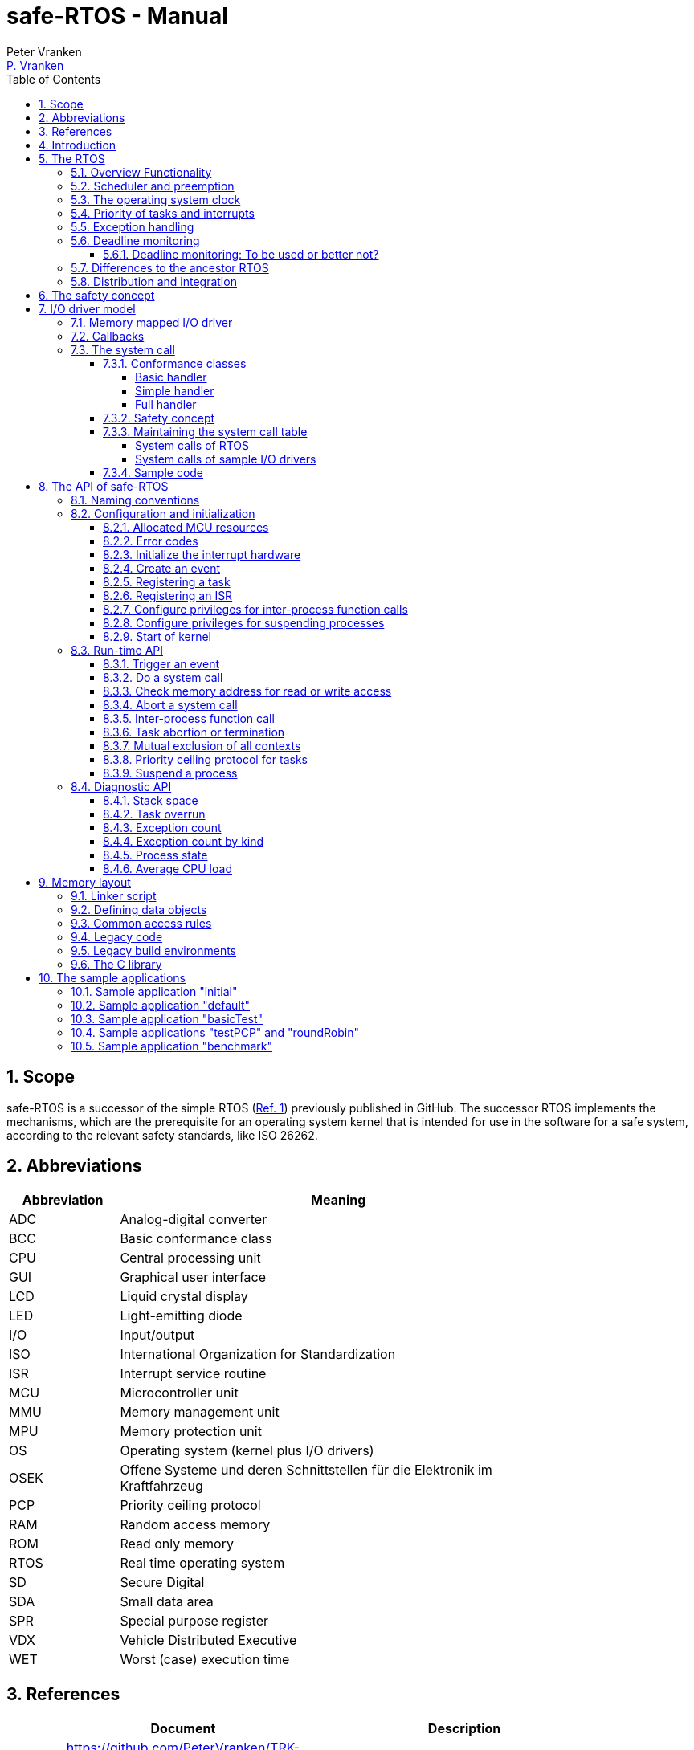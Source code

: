 = safe-RTOS - Manual
:Author:              Peter Vranken
:Email:               mailto:Peter_Vranken@Yahoo.de[P. Vranken]
:Revision:            2
:title-page:
:toc:                 left
:toclevels:           4
:numbered:
:xrefstyle:           short
ifndef::env-github[:icons: font]
ifdef::env-github[]
:caution-caption:     :fire:
:important-caption:   :exclamation:
:note-caption:        :paperclip:
:tip-caption:         :bulb:
:warning-caption:     :warning:
endif::[]
// https://asciidoctor.org/docs/user-manual/

== Scope

safe-RTOS is a successor of the simple RTOS
(https://github.com/PeterVranken/TRK-USB-MPC5643L/tree/master/LSM/RTOS[Ref.
 1^]) previously published in GitHub. The successor RTOS implements the
mechanisms, which are the prerequisite for an operating system kernel that
is intended for use in the software for a safe system, according to the
relevant safety standards, like ISO 26262.

== Abbreviations

[frame="none",width="80%",options="header",cols="^20%,80%"]
|=======
|Abbreviation|Meaning

|ADC| Analog-digital converter
|BCC| Basic conformance class
|CPU| Central processing unit
|GUI| Graphical user interface
|LCD| Liquid crystal display
|LED| Light-emitting diode
|I/O| Input/output
|ISO| International Organization for Standardization
|ISR| Interrupt service routine
|MCU| Microcontroller unit
|MMU| Memory management unit
|MPU| Memory protection unit
|OS| Operating system (kernel plus I/O drivers)
|OSEK| Offene Systeme und deren Schnittstellen für die Elektronik im Kraftfahrzeug
|PCP| Priority ceiling protocol
|RAM| Random access memory
|ROM| Read only memory
|RTOS| Real time operating system
|SD| Secure Digital
|SDA| Small data area
|SPR| Special purpose register
|VDX| Vehicle Distributed Executive
|WET| Worst (case) execution time
|=======


== References

[frame="none",width="90%",options="header",cols="10%,30%,60%"]
|=======
|| Document | Description
| Ref. 1
  | https://github.com/PeterVranken/TRK-USB-MPC5643L/tree/master/LSM/RTOS
  | Simple RTOS
|=======


== Introduction

safe-RTOS is a successor of the simple RTOS previously published in
GitHub. The RTOS functionality is not actually extended in comparison to
the simple one; if there are additional APIs then they will relate to the
new safety aspects. The scheduler with its capabilities to trigger
application code tasks on a time or event base has not been modified.
Consequently, we still have the most simple kernel, which solely
implements a strictly hierarchical preemption pattern, which is for
example called tasks of "Basic Conformance Class" in the OSEK/VDX-OS
standard and which -- as a matter of experience -- suffices to drive the
majority of industrial applications.

To meet the demands of safety-critical software, the concept of processes
has been added to the kernel. Software partitions or applications of
different criticality levels can be implemented and run in different
processes without fearing harmful interferences between them. A process is
a set of tasks, which have their own resources and cannot touch the
resources of the tasks from another process. These "resources" are
basically memory (data objects) and CPU (computation time; here the
resource protection has its limits, see deadline monitoring for details).
The kernel offers the mechanisms to design I/O drivers in a way that I/O
channels or I/O data become protected resources, too.

Memory protection is implemented with the memory protection unit (MPU) of
the microcontroller. The MPU contains a number of memory area descriptors,
which associate a range of memory addresses (defined by start and end
address) with access rights. Mre precise, it are addresses, regardless
whether memory, I/O registers or nothing is found at these addresses. Any
load and store of the CPU is either permitted by at least one of the
descriptors and then executed or it is suppressed and leads to an
exception. The access rights can be granted for read and/or write, they
depend on the CPU's current execution mode ("problem state", see below)
and they can be granted to either all or only a particular process.

The configuration of the memory area descriptors in the MPU, i.e. the
assignment of memory areas and/or I/O address space to the processes, is
done statically, it is done once at system startup. This has several
implications:

* Simple and lean code architecture with zero overhead for memory
  protection (no swapping of memory area descriptors)
* No indeterministic timing due to hit-miss-interrupts and according
  corrective actions
* Limitation of number of processes due to the given, fixed number of
  memory area descriptors in the MPU (four application processes plus one
  kernel process in the default configuration)
* Simple, barely changeable memory layout for kernel and processes (see
  below for details)
* Implementation of C code is tightly coupled with linker script. This is
  a strong disadvantage if the kernel should be integrated into an
  existing software development project, which will already have its own
  linker script. The essential requirements and implementation elements
  from both linker scripts need to be identified, coordinated and merged

Note, the MMU is not really used in this RTOS, although it can do
basically the same as the MPU. The integration with the CPU is even
tighter and the exception behavior smoother and better. The reason for
still not using it is the bad granularity of the managed memory areas.
Using the MPU, we can make the areas match the actual, linker-computed
memory consumption of the processes but with the MMU we would end up with
fixed size, pre-defined chunks of memory for the processes, e.g. 4k, 8k,
16k of RAM.

The MMU remains active, it's a kind of primary access filter for CPU loads
and stores, not process specific but catching all accesses, which are
generally out of bounds, e.g. address space, where no physical memory or
I/O sits at all.

The protection of the other resource, CPU ownership, is mainly done by time
monitoring of the tasks. If a task doesn't terminate timely then it causes
an exception. The kernel supports deadline monitoring; a task (may) have a
termination date and if it hasn't terminated at that time then it is
aborted by exception. This concept ensures that a task either meets its
deadline (i.e. has produced its results timely) or the timing problem has
been recorded and is reported, typically to some supervisory task.

Note, deadline monitoring always punishes the failing task, although it
is not necessarily the causing task. A task may fail to meet its deadline
because it has been overly blocked by other tasks of higher priority - if
these do not exceed their deadline then only the poor task of lower
priority is punished. This may be not fair but it is to the point as the
system design fails to meet the timing requirements for the punished task.

A second, simpler yet often advantageous mechanism is offered for time
protection. The situation is recorded and reported as an "activation loss"
error when an event is triggered but not all tasks associated with the
event have terminated yet after the preceding trigger of the event. For
the most typical use case of timer events and regular tasks this would
have the meaning of a task overrun.

The kernel offers the priority ceiling protocol (PCP) to the tasks for
implementing mutual exclusion. A minor modification of this common
technique is a measure to protect the scheduling of the CPU against abuse
or software faults. The PCP is limited to tasks of a certain, configurable
maximum priority. PCP cannot hinder application tasks to execute, which
have a higher priority and it is therefore possible to implement a trusted
supervisory task, which can detect forbidden and potentially unsafe
blocking states caused by failing or malicious functional tasks.

The outlined protection mechanisms were useless if application code could
circumvent them - be it by intention or because of uncontrolled execution
of arbitrary code fragments after a failure in the task. A task could for
example try changing a memory area descriptor in the MPU prior to
accessing otherwise forbidden memory or it could try suspending all
interrupt processing to get exclusive ownership of the CPU.

All of this is hindered by the two "problem states" of the CPU. It knows
the user and the supervisor mode. The CPU starts up in supervisor mode. In
this mode all instructions are enabled. The startup code configures the
MPU and ensures that the register set of the MPU belongs to a memory area,
which is accessible only for supervisor mode. The kernel switches to user
mode when an application task is started. Instructions, which would change
back to supervisor mode are not available in user mode. The application
task code cannot change the MPU configuration in its problem state (MPU
hinders access in user mode) and it cannot enter the supervisor mode to do
it then.

More general, what has been outlined specifically for the MPU holds for
all the I/O registers and many of the special purpose registers (SPR) of
the CPU. All of these can be accessed in supervisor mode only.
Consequently, a user task cannot access or re-configure any I/O device or
protected SPR.

All of the described mechanisms together allow the design of a "safe
software" on top of this RTOS. (You can find a definition of a safe
software in our context in <<secSafetyConcept>>.)


== The RTOS

=== Overview Functionality

The features of safe-RTOS:

* Preemptive, priority controlled scheduling
* Up to five processes (including kernel) with disjunct memory address
  spaces and hierarchic privileges
* Tasks belong to processes and share the process owned memories
* Globally shared memory for communication purpose may be used
* Hardware memory protection to ensure integrity of process owned memories
* Secured priority ceiling protocol for communication purpose
* Inter-process function calls for communication purpose
* Deadline monitoring and activation loss counters for avoidance of
  blocking tasks
* Exception handling to catch failures like use of privileged, illegal or
  misaligned instructions or forbidden access to memory or I/O
* Diagnostic API to gather information about failing processes and the
  possibility to halt critical processes
* I/O driver model for safe implementation of a complete operating system

The proposed RTOS is little exciting with respect to its functionality.
The scheduler implements the functionality of what is called the "Basic
Conformance Class 1" (BCC1) of the OSEK/VDX-OS standard and of its BCC2 with
the exception of activation queuing.

The scheduler offers an API to create events that can activate tasks. An
event is either a regular timer event, triggered by the RTOS system clock,
or a software triggered event. The latter can be triggered either from
user code (if it has sufficient privileges) or from ISRs belonging to the
operating system.

The RTOS offers a pre-configured set of up to four user processes. The
limitation to four is a hardware constraint and for sake of simplicity no
virtualizing by software has been shaped. The operating system forms a
fifth process. The operating system startup code will register the needed
tasks. The registration assigns them to one of the processes and
associates them with one of the created events.

All scheduling is strictly priority controlled. The triggering of an event
makes all associated tasks ready to run. This is called task activation.
At any time, the scheduler decides by priority, which of the _ready_ tasks
becomes the one and only _running_ task. This may involve preemption of
tasks.

The operating system startup code can install needed interrupt service
routines (ISR). This will mostly appear in the initialization of the added
I/O drivers.

For mutual exclusion of tasks, if shared data is involved, a lock API is
offered that implements the priority ceiling protocol (PCP). It is secured
so that supervisory tasks cannot be accidentally or purposely blocked.

There are three slightly differing mechanisms to suspend and resume
interrupts but they are not available to application code, only the
operating system may use them (mainly for I/O driver implementation).

The use of the RTOS is further supported by some diagnostic functions.
They offer stack usage information, information about caught exceptions
and averaged CPU load information. The diagnostics come along with an API
to halt the execution of a (failing) process. Permission to use this API
is granted only to what is considered the safety process or task.

=== Scheduler and preemption

The RTOS implements only tasks of basic conformance class (BCC). A task is
a finite code sequence, which is entirely executed, when it comes to a
task activation. BCC means that a task will have to complete before any
other task of same or lower priority can execute. Preemption occurs only
when a task is activated, which has a priority higher than the currently
running task. The preempting task is started and needs to complete before
the preempted task can continue execution. The preemption pattern of tasks
is strictly hierarchical, similar to the execution of nested functions in
a C program, see figure <<figSchemeOfPreemptions>>.footnote:[The picture
has been downloaded at
http://www.embeddedlinux.org.cn/rtconforembsys/5107final/images/other-0405_0.jpg
on Nov 19, 2017.]

[[figSchemeOfPreemptions]]
.Hierarchical task scheduling
image::manual_resources/taskSwitchesBCC.jpg[Hierarchical task scheduling, width="80%", pdfwidth="80%", align="center"]

Although BCC means a significant reduction of complexity and functionality
in comparison to a full featured real time kernel, the embedded practice
mostly doesn’t require more than this. The typical data flow paradigm of
an industrial embbeded application is to have event triggered tasks, which
serve the asynchronous I/O channels and strictly cyclic application tasks,
which process the data and implement the control strategies. The
communication between ISRs and tasks is done either by queues or by
overwriting (last recent value supersedes earlier ones), that depents.
It’s a simple model, which has the advantage of being well understood,
transparent and by nature free of dead locks. The latency times are higher
than for consequently designed event controlled systems but they are
predictable and have easy to determine upper bounds. Last but not least,
software design can determine the upper bounds by choosing appropriate
cycle times. 

=== The operating system clock

The RTOS is clocked by a timer interrupt. By default, a 1 ms clock tick is
configured. This clock tick is the resolution of controlling the period of
cyclic tasks.

The clock is generated by the MCU's device PID0. This timer is not
available to the application. If the application requires to use the other
PID timers then the initialization needs to be done with care: There are
common settings, which affect all PID timers. You need to align your
initialization code with the RTOS kernel initialization. 

[[secPrioTaskAndISR]]
=== Priority of tasks and interrupts

The priority scheme of tasks is disjunct with that of interrupts. The
priority range of interrupts is 1..15. The priority range of tasks is
1..UINT_MAX. Regardless of the chosen numbers, any interrupt has a
priority higher than any task. An application task cannot shape a critical
section with interrupts but an OS task can do. (Which is one of the many
reasons, why an OS, which is built on this RTOS, must not make OS tasks
available to untrusted application code.)

Preemption takes place only by higher priority; once a task is running
it'll not be preempted by any other of same or lower priority. If two or
more tasks of same priority become ready at the same time then they are
executed sequentially, i.e. one after another. This introduces a kind of
sub-ordinated priority, which determines the order of execution in this
situation. This sub-ordinated priority is defined at RTOS configuration
time; in the given situation, the tasks would be executed primarily in
order of creation of the events, they are associated with, and secondarily
in order of registration, if they are associated with one and the same
event; see _rtos_osCreateEvent_(), _rtos_osRegisterOSTask_() and
_rtos_osRegisterUserTask() for details.

What does "become ready at the same time" mean? This can be as easy as two
cyclic tasks that become due at the same nominal operating system clock
tick. For event tasks, which are triggered from one or more ISRs it's less
evident. One ISR can trigger several events or several nesting, preempting
ISRs can each trigger one or more events. Due to the generally higher
priority of interrupts in comparison to tasks, all of the tasks, which are
associated with any of the triggered events, become effectively due at the
(logically) same time and compete for the CPU immediately after return
from the last of the nested interrupts. In this situation, the
sub-ordinated priority counts for those of same priority.

TIP: A most important aspect of tasks of same priority -- it doesn't
matter whether they are associated with the same event or with different
events of same priority -- is that there are by principle no race
condition between them. They can easily share data objects without any
concern about using keyword _volatile_ or the need to implement critical
section code.

=== Exception handling

The RTOS catches all possible MCU exceptions. Normal, failure free
operation of OS and application tasks will not cause any exception; the
RTOS doesn't make use of exceptions as principle of operation - like it
would for example when using the MPU exception for reloading some memory
descriptors. Therefore, an exception always means reporting an error.

Any exception handler will first check, which process the exception
causing task belongs to. The RTOS maintains process related error counters
and the according counter is incremented. The exception handler will then
abort the failing task, i.e. it does do basically the same as the RTOS API
_rtos_terminateTask_() does, which voluntarily ends a task. Code execution
does not return to the failing code location. If a regular, time triggered
task fails, then it'll be triggered again at next due time, regardless of
the number of counted failures.

This is virtually all, the RTOS does. In particular, there's no error
callback or code to investigate the cause of the problem and to maybe
repair it. Similarly, there's no decision logic which would limit the
number of failures and to stop a process in case.

Instead, our concept is to have a supervisory task -- either as an element
of the implemented operating system or in the application code -- , which
uses the RTOS' APIs to observe the number of reported failures and to take
the decisions for halting bad processes, switching off, shutting down or
what else seems appropriate.

Our working assumption is that the OS code is proven to have no faults, so
there's no need to handle an exception in this code. (The assumption of
fault free code is often referred to as "trusted code".) However, nobody
is perfect and even kernel or an I/O driver may contain undiscovered
errors. There's no way to handle an exception caused by the OS code. In
this case, the exception handler enters an infinite loop to effectively
halt the software execution. It's considered a matter of appropriate
configuration of watchdogs and of appropriate hardware design to ensure
that this will keep the system, which the software is made for, in a safe
state.

=== Deadline monitoring

User tasks, regardless if triggered by events or run by services
_rtos_osRunTask_() or _rtos_runTask_(), can have a limited timespan for
completion. The ultimate end time is called the deadline of the task and
the supervision is called deadline monitoring.

The timespan is the world time, not an execution time budget. At the
instance of starting the task its end time is defined. To the supervision,
it doesn't matter whether the task really executes or if other tasks of
higher priority get the CPU most of the time. It is considered a failure
of the task if it doesn't terminate prior to its deadline. This causes an
exception, which is counted in the process. The deadline exception has an
own counter and so it can be distinguished from all other exceptions; this
is essential because it'll mostly be necessary to judge differently on
this exception in comparison to others (see below).

The way it works is simple and efficient. The RTOS has a simple BCC
kernel, that doesn't allow a task to suspend voluntarily. It is ready from
triggering till termination. This leads to a strictly hierarchical
preemption scheme (see <<figSchemeOfPreemptions>>) and, as a consequence,
to a single, ordinary stack for the kernel process. Each started task is
represented by a stack frame on this stack. When starting the task, the
kernel creates the stack frame and stores the deadline as an element. (The
deadline is no more than the cyclic, arithmetic sum of the current value
of the CPU's time base and the known, statically defined maximum execution
time span.) If the task is preempted then a new stack frame is put on the
stack (for an ISR or a task of higher priority). During the execution of
the preempting context the kernel doesn't care, whether the deadline of
the preempted task is exceeded or not -- the task can't do any harm, it's
not executing and the kernel could anyway not remove it from somewhere in
the middle of the stack. Only on return from the preempting context, when
normally all registers of the preempted context would be restored from the
stack, the deadline condition is checked. This requires only a few
instructions; it's an arithmetic comparison of the stored end time with
the CPU's time base register. The decision is clear - either we complete
the return to the preempted context or we raise an exception, which kills
it. The implementation can be that easy because the check is done when and
only when we return to the stack frame of the preempted,
deadline-monitored task: Now the end time is easily accessible and killing
the task in case is simply doable, because it's on top of the stack.

The deadline monitoring aims only at protecting a supervisor user task of
high priority against starvation. Without it, a notification callback from
an ISR could spin in an infinite (or very long lasting) loop and the
supervisory task would not be scheduled until it returns.

Deadline monitoring is not meant a mechanism to control some task timing
in a functional sense. Any application design, which considers regular or
even occasional intervention of the mechanism as normal, will be bad
design! Therefore, a supervisory task should not generally tolerate
deadline exceedance exceptions in the supervised processes. It may need to
tolerate very rare occurrences due to exceptional high system load
and an accordingly high jitter in the task timing.

Understanding these aims of the mechanism it becomes clear, why its
weaknesses are not painful. The check is only done on return from a
preempting context to the monitored task. This limits the time resolution.
The RTOS itself has a 1 ms interrupt, so the only general guarantee is an
according time resolution. The idea to limit e.g. a notification callback
to 50 µs will not work. If you think 50 µs should be enough under all
circumstances then you should indeed specify this time span. But
regardless, the callback may run up to 1 ms before it is surely killed.

You can of course count on a better time resolution if you have an
interrupt of higher frequency but if it pays off to install such an
interrupt only for the particular purpose of increasing the time
resolution will depend.

Despite of the enormous possible relative timing error we see in our
example it doesn't matter much with respect to the safety supervisory
task. When it becomes due the next time this will surely be connected to
an RTOS timer tick and this tick would mean the killing event for the bad
callback. No blocking for the safety task.

The worst thing, which can happen to the safety supervisory task: Its n-th
activation may be preempted by an ISR which invokes a bad, non returning
callback. The callback is killed at latest at the next RTOS timer tick. If
this tick is the same one at which the safety task becomes due the (n+1)st
time then the task would suffer from an activation loss; its n-th
activation would be resumed rather than starting the (n+1)st. If this
endangers the safety concept then the effect can be avoided by configuring
the RTOS timer tick frequency higher than the activation frequency needed
for the safety supervisory task.

Less obvious is a priority issue. An ISR, which runs a potentially failing
callback, can have an interrupt priority higher than the RTOS timer and
any other regular interrupt. So that there's no upper boundary for the
maximum execution time of the callback. This consideration leads to the
safety requirement for the aimed operating system that any ISRs, which
run at a priority higher than the RTOS timer interrupt must not make use
of the service _rtos_osRunTask_(). The requirement is easy to fulfill as
all affected code is in the trusted sphere and most of it are static
configuration decisions.

By principle, a deadline exception (as any other, too) can leave the
system in an inconsistent (yet not instable) state. The task may have been
killed in the middle of a critical section, in the middle of whatever
transaction. This may make other tasks fail, too, and lead to more
exceptions in the worst case. An important requirement for the safety
process is (and actually not only because of this effect) that it must be
functional regardless of the consistency of the data owned by the
supervised processes.

==== Deadline monitoring: To be used or better not?

The design of an operating system building on this RTOS can make the
consideration, whether or not deadline monitoring needs to be applied at
all. If some design rules are obyed then the observation of the event
activation loss counters from the safety supervisory task will be
sufficient (see service _rtos_getNoActivationLoss()_.

Using deadline monitoring is absolutely unavoidable if ISRs make use of
callbacks into user processes. However, in many situations this construct
can be replaced by deferred interrupt handling, i.e. by triggering an OS
task that does do the work from the ISR. The triggered task would have a
priority below the safety task and if it is blocked by a non-returning,
bad callback into the user process then the safety task would immediately
see the activation losses for the event triggered by the ISR and likely
some other (timer) events.

Typically, the latency times resulting from observation of activation
losses will be a bit higher than when applying deadline monitoring. This
may have an impact on the design decisions.


=== Differences to the ancestor RTOS

safe-RTOS is a succesor of the simple RTOS, presented earlier at same
location. The architecture of safe-RTOS is still much like its ancestor.
This simplicity significantly supports the validation of the code in a
safety-critical software development environment. The documentation of the
simple RTOS may still be a valuable source of information; please have a
look at the
https://github.com/PeterVranken/TRK-USB-MPC5643L/tree/master/LSM/RTOS-VLE#The-RTOS[readme^]
of the simple RTOS.

The differences to the simple RTOS are:

* The safety concept
* Any number of events can be created
* An event now has an argument. This is a signal, which the associated
  tasks receive as function argument
* Any number of task priorities is available
* Any number of tasks can be associated with an event. The simple RTOS had
  used a one-by-one relation between events and tasks. (Which was not a
  weakness; having more than one task per event makes sense only in
  conjunction with the new process concept)
* The architecture may be similar but the implementation isn't:
 ** The safety demands require a significant portion of assembler code
    for the implementation
 ** The implementation of the ancestor RTOS is incredible lean because it
    directly builds on the hardware capabilities of the MCU. safe-RTOS
    uses a normal software implemention of the scheduler
* The Book E instruction set is no longer supported

=== Distribution and integration

The RTOS itself is not a runnable piece of software. It requires some
application code. The RTOS is distributed as set of source files with
makefile and linker scripts and a few sample applications. The makefile
can take the name of an arbitrary file folder as root folder of an
application. This is the way a particular sample application is chosen.
The specified folder is recursively scanned for C/C++ and assembler source
files, which are compiled together with the RTOS source files and the
compilation ends up with a flashable binary file, which contains the
entire runnable software.

If you consider using safe-RTOS for your purposes, then it's likely that
you already have your own development environment in place. If you want to
integrate the RTOS into this environment then it's unfortunately more
complicated then just copying our RTOS sources into your project and
compiling them there -- the RTOS implementation depends on several
definitions made and decisions taken in the linker scripts and these
needed to be adopted by your compilation process. Please, refer to
<<secMemoryLayout>> for details about the linker script.


[[secSafetyConcept]]
== The safety concept

This sections aims at giving an overview on the safety concept.

A typical nowadays embedded project consists of a lot of code coming from
various sources. There may be an Open Source Ethernet stack, an Open
Source Web server plus self-made Web services, there may be an Open Source
driver software for a high resolution LCD, a framework for GUIs plus a
self-designed GUI, there will be the self-made system control software,
possibly a file system for data logging on an SD storage, the C
libraries are used, and so on. All in all many hundred thousand lines of
code.

If the system can reach a state, which is potentially harmful to people or
hardware, then it'll typically need some supervisory software, too, which
has the only aim of avoiding such a state. Most typical, the supervisory
software can be kept very lean. Depending on what kind of system we talk,
it may e.g. be sufficient to read a temperature sensor, check the
temperature against a boundary and to control the coil of the main relay,
which powers the system. If the temperature exceeds a limit or if the
temperature reading is somehow implausible then the relay is switched off
and the entire system unpowered. That's all. A few hundred lines of code
can already suffice for such a task.

All the rest of the software is not safety relevant. A fault in this
majority of code may lead to wrong system behavior, customer
dissatisfaction, loss of money, frustration, etc. but will not endanger
the safety of the system or the people using it.

If we rate the safety goal higher than the rest then we have a significant
gain in terms of development effort if we can ensure that the few hundred
lines of supervisory code will surely work always well and even despite of
potential failures of the rest of the code.

Using a safety-aware RTOS can be one means to ensure the "working always
well" of the supervisory code. The supervisory code is put into a process
of higher privileges and the hundred thousands of lines of other code are
placed into a separate process with lower privileges. By principle, the
code in one process can not harm or damage the resources of the other
process (data and access to CPU or computation time). Nor can a process of
low privileges get access to I/O deemed safety-critical. (Only) RTOS and
supervisory code need to be carefully reviewed, tested, validated to
guarantee the "working always well". Using a "normal" RTOS, where a fault
in any part of the code can easily crash the entire software runtime
system, the effort for reviews, tests and validation needed to be extended
to all of the many hundred thousand lines of code. The economic difference
and the much higher risk of not discovering a fault are evident.

These basic considerations result in a single top-level safety requirement
for our safe-RTOS:

* If the implementation of a task, which is meant the supervisory or
  safety task, is itself free of faults then the RTOS shall guarantee that
  this task is correctly and timely executed regardless of whatever
  imaginable failures are made by any other processes.

This requirement serves at the same time as the definition of the term
"safe", when used in the context of this RTOS. safe-RTOS promises no more
than this requirement says. As a consequence, a software made with this
RTOS is not necessarily safe and even if it is then the system using that
software is still not necessarily safe. Here, we just deal with the tiny
contribution an operating system kernel can make to a safe system.

All other technical safety requirements are derived from this one.

//=== How to design a safe application using this RTOS?
//
//TODOC (partly done in other, existing sections like system calls and I/O
//driver model):
//
//** All user code in user mode, i.e. permanent switching
//** All I/O access is done in driver code, either explicit on demand by
//   system call or implicitly as implementation of the interrupts (which
//   belong to the driver)
//** The driver can notify user tasks in user mode by invocation of
//   application defined (and potentially unsafe) code. It may have any number
//   of followers. A reasonable concept would mean to notify a level 1
//   application task and a safety task. The safety task could check and/or
//   modify and/or invalidate the I/O data before the level 1 task is
//   informed (inputs) or before the data is processed by the OS (outputs)
//** I/O drivers can have local buffers, which can be read by user tasks
//   (e.g. after notification). Polling paradigm (if no
//   notification is needed) with best performance. Reading becomes direct
//   data access.
//** Same for output but now the buffer needs to be write-accessible for
//   processes, i.e. either local to a single process or in process-shared
//   memory, which makes the data vulnerable
//** I/O drivers may safely advance data to user code; shade a light on
//   handling of pointers.
//*** Driver initialization is OS code. This code can specify a memory area
//   in some user process owned memory to the driver for later placement of
//   result data. Safe as long as no user code can specify the memory
//   addresses
//*** Drivers can on-the-fly test user code specified memory areas, this
//   make it possible to have system calls, which take the address of a data
//   object as argument and place their result at that address
//** Discussion of mutual exclusion with I/O driver interrupts: Possible
//   only with deferred interrupt handling and mutual exclusion with
//   triggered task. Such a task needs to have a priority below the safety
//   task, which may limit the technique to low throughput drivers. Or
//   get/set methods need to become system calls, which degrades
//   performance. Therefore, we define the different conformance classes;
//   a simple get/set can be implemented relatively fast by a "Basic
//   handler"

== I/O driver model

The RTOS implements only the kernel of an operating system. It doesn't do
I/O configuration and processing beyond what's needed for the kernel
operation. The user of the RTOS will most likely develop a software layer
around the kernel, which configures and operates the MCU's I/O devices.

The implementation of servicing a particular I/O channel is usually
called an I/O driver and the union of kernel and all required or supported
I/O drivers can be considered the operating system.

An I/O driver can't simply be programmed just like that. It has to
interact with the kernel - a safety concept for the entire software would
otherwise be impossible. Usually, the I/O driver interfaces between
hardware and application task. Therefore it becomes a bridge between
supervisor and user mode. The programming of the MCU's I/O registers and
servicing the I/O devices' interrupts requires supervisor mode but the
API for the application tasks to fetch or set the conveyed I/O data needs
to be executable in user mode.

=== Memory mapped I/O driver

The simplest way to implement an I/O driver is the memory mapped driver.
All conveyed information is placed in memory, which can be accessed from
the application tasks and from the OS. 

The API is a set of getters and/or setters, which simply read from or
write to this memory. The I/O driver registers a function at the OS to
process the data. This function can either be a regular timer based OS
task or an interrupt service routine (ISR). This function is executed in
supervisor mode and can do both, access the API memory and the I/O
registers.

Such a driver has one major drawback. There's no immediate data flow
between data source and application task. A typical example would be an
analog input driver, which regularly samples the voltage at the input pins,
e.g. once a Millisecond. The conversion-complete interrupt would read the
ADC result registers and place the samples into the API memory. The
application tasks can read that memory at any time. They surely get the
last recently acquired samples but don't really know the age of the
samples - which can be anything between zero and one Millisecond in our
example. This behavior has a significant impact on worst execution time
(WET) considerations.

A related issue can be the consistency of the data set. The ADC may
provide several input channels, which are sampled coincidentally. The
result-fetching ISR has a priority above those from the application tasks.
Therefore, the ISR can preempt the application task while it is busy with
reading all the channel results. As an effect, the application task will
see some samples from before and some from after the preemption. The set
of samples is inconsistent; the age of the samples differs by one cycle.

If consistency of a data set matters for an interrupt driven I/O driver
then it can either apply a double-buffering strategy or it delegate the
API update to an OS task of sufficiently high priority. Delegation means
the ISR just triggers the event the task is associated with. The task
reads the I/O registers and writes the results into the API buffers. This
design is often referred to as "deferred interrupt handling". The
difference is that the API now can implement critical section code -- this
is possible between different tasks, between OS tasks and ISRs but not
between application tasks and ISRs.

Memory mapped I/O drivers are the best choice whenever the sketched
drawbacks don't matter -- and in particular for input channels: The
application task only reads the API memory and reading memory is not
restricted for any of the processes. The memory can be owned by the driver
implementation and the getters read the results without fearing an MPU
exception.

Additional considerations are required for output channels. It's still
quite easy if only one process is granted access to the API. Now, the API
memory is owned by this process. It can write to this memory through the
setters and the driver code can read and modify it (race conditions
disregarded here).

If however two or more processes want to use the I/O channel then a
remaining simple way of doing is putting the API memory into the shared
memory, which can be written by all the processes. Such an architecture
needs attention as this opens the door for race conditions between
processes and manipulation or violation of data that has been written by
one process by another process. Which can mean a violation of the safety
concept of the aimed software.

An alternative can be a driver architecture with two or more API memory
buffers, one for each process and owned by that process. Note, this
concept requires some arbitration if more than one process wants to
control an output channel in this way.

Memory mapped drivers allow the implementation of privileged output
channels in the most simple way. For example, a safety critical actuator
must be available exclusively to the safety process. Just let the API
memory be owned by that process and any other process trying to access the
output will be punished by an MPU exception but not be able to operate the
actuator.

=== Callbacks

Particularly for input channels, the main disadvantage of memory mapped
drivers, the disrupted data flow, can be eliminated with an I/O driver
using callbacks.

Two possibilities exist. Firstly, the driver may offer to serve a user
defined callback. The application task would specify a function to be
called from the I/O driver if some data becomes available. The I/O driver
will likely be implemented as an ISR, which is invoked by hardware, when
the I/O device acquired the data. Inside the ISR, the implementation will
make use of the RTOS API to run a user task, namely _rtos_osRunTask_(). The
task function is of course the agreed callback.

The callback is executed in the context of the aimed application process.
If it would fail (e.g. forbidden memory access causes an MPU exception)
then it would be aborted and control went immediately back to the the task
starting ISR.

A typical element of this architecture would be the use of deadline
monitoring. The callback is a sub-routine of the ISR and its execution
time would prolongate the execution time of the ISR - which is constrained
in typical scenarios. A deadline for the (unknown, untrusted) user
callback code will limit the possible damage by bad callback behavior.

The callback is executed at same priority as the ISR, i.e. a priority
above all normal tasks and particularly above the safety task. This
involves a safety risk: Deadline monitoring is not generally available to
tasks with an interrupt priority greater or equal to the kernel priority
(a configurable compile-time constant) and running untrusted callback code
without an execution time constraint would break the safety concept of the
aimed software; an infinite loop would already suffice to hinder the
supervisory task from executing.
  footnote:[It would be a considerable design decision to implement the
safety task in turn as a callback from a (regular timer) ISR of even
higher priority to overcome this problem.]

The second way to implement a callback is using a dedicated event. The
callback is implemented as a task, which is associated with the event. By
triggering the event, the ISR activates the task. Independently, the
scheduler of the RTOS decides when to make the task running. The task is
user code owned, belongs to the same, supervised process and can implement
the notification as suitable in this context.

There are significant differences between both solutions:

* Using an event means less time uncertainty for the ISR implementation.
  The event has a lower priority than the ISR, so the ISR is surely not
  preempted and triggering the event will be done in no time. The ISR can
  return soon
* Using the event means to have better control on priorities. The callback
  has a priority, which can be balanced with the other tasks. The other
  side of the coin: This can break the intended tight coupling in time,
  which is normally expected from interruppt based I/O drivers

Please refer to the sample I/O driver
https://github.com/PeterVranken/TRK-USB-MPC5643L/tree/master/LSM/safe-RTOS-VLE/code/system/drivers/ledAndButton[ledAndButton^]
for additional details. This drivers uses the first method to implement an
immediate notification of a user process when a button on the evaluation
board is pressed or released.

=== The system call

The next way to design an I/O driver is the system call. The system call
is a function, which is executed in supervisor mode. In our RTOS, the
supervisor mode is not constrained in accessing I/O registers and memory
locations. Therefore, a system call can be applied to do any kind of I/O.

CAUTION: The system call function is executed in supervisor mode and
doesn't have exception handling or failure reporting and handling. By
principle, the implementation belongs into the sphere of proven, trusted
code. A user or application supplied function must never be accepted or
installed as a system call, only proven driver code can serve as system
call. Any exception from this rule will potentially break the safety
concept.

From the perspective of the calling application code, a system call
behaves like an ordinary function call. It has a number of arguments and
it returns a result. Many operating system services can be modelled in
this way.

The kernel offers three kinds of system call functions. They are called
conformance classes and the choice of the right class is a trade-off
between functionality and ease of implementation on the one hand and
overhead or execution time on the other hand.

==== Conformance classes

===== Basic handler

The leanest and fastest system call is the basic handler:

* The basic system call function must be implemented in assembler. The
  RTOS doesn't prepare the CPU context as required for a C compiler made
  function
* The handler is invoked with interrupt handling being suspended. It
  is non-preemptable and must not resume interrupt processing
* The handler must neither use the stack and nor the SDA pointers r2 and
  r13
* The handler must comply with the usual EABI requirements for
  volatile and non-volatile registers
* The basic system call offers a maximum of flexibility and control; the
  handler is not restricted to be just an ordinary synchronous function
  call with return. For example, the "throw exception" system call, i.e.
  _rtos_terminateTask_(), is implemented this way, it returns to the
  operating system but not from the system call
  
The programmer of a basic system call has the full responsibility for
every detail. The only things the RTOS code does are the switch to
supervisor mode and the table lookup operation to find the entry into the
handler. The implementation of the handler takes care for everything else.
For example, if it needs a stack then it is responsible for getting one --
which may be the kernel stack or any memory else, which is known to be
safe. If it wants to make use of the short addressing modes then it would
have to validate or repair the SDA pointers first.

However, as a rule of thumb: If your handler really intends to do these
kind of things then you are likely using the wrong handler conformance
class. Have a look at the others, which provide such kind of services to
you.

The true intention of the basic handler is writing system calls, which
consist of a few machine instructions only, which are then executed
without the significant overhead of the other conformance classes.

Examples are simple I/O drivers: Getting or setting a digital port is a
matter of loading an address plus a load or store - all in all two or
three instructions. Here, the basic handler perfectly suits.
  
===== Simple handler

The "simple handler" will mostly suit for low-computational operations. It
executes slower than a basic handler but can be implemented as a C
function:

* Stack is available
* The handler is a synchronous function call, i.e. it will return a result
  to the calling code
* The handler receives a variable number of function arguments. Note, only
  register based function arguments are supported, which limits the
  function argument data to seven 32 Bit values or accordingly less 64 Bit
  values. No error is reported if a system call implementation would have
  more arguments; undefined, bad system call behavior would result
* The handler receives the ID of the calling process. The implementation
  of a process based concept of privileges is easy and straightforward
* The handler may throw an exception, typically in case of bad function
  arguments. An error would be reported for the process and the calling
  task would be aborted
* SDA pointers are validated, short addressing modes can be used
* C code can implement the handler and using C is recommended
* The handler is invoked with interrupt handling being suspended. It is
  non-preemptable and must not resume interrupt processing. No functions
  must be called, neither in the handler function itself and nor in any of
  its sub-functions, which can potentially enable the External Interrupt
  processing. This includes but is not restricted to:
** _rtos_osResumeAllInterrupts_()
** _rtos_osLeaveCriticalSection_()
** _rtos_osResumeAllTasksByPriority_()
** _rtos_osRunTask_()
** _rtos_osTriggerEvent_()

The simple handler should be chosen for quickly executing services,
because it implicitly forms a critical section. Note, this is not a
technical must; the execution time has a behavioral impact but doesn't
harm the system stability and not even the safety concept if there's at
least an acceptable upper bounds.

The handler uses the kernel stack, which cannot be protected by the MPU
like the user process stacks. For a safe software design, it's unavoidable
that the static stack calculation for the handler implementation is
considered for the kernel stack usage estimation.

===== Full handler

Operations, which take a significant amount of computation time (in
relation to the intended interrupt and task timing of the system), should
be implemented as a "full handler". It executes slower than a simple
handler. It has all the advantages of the simple handler plus some
additional:

* The full handler is preemptable. It is entered with External Interrupt
  processing enabled and race conditions appear with other contexts
* All OS services may be used in the implementation, including critical
  section operations and running a user task or triggering an event to
  activate the associated tasks
  
The handler uses the kernel stack, which cannot be protected by the MPU
like the user process stacks. For a safe software design, it's unavoidable
that the static stack calculation for the handler implementation is
considered for the worst case kernel stack usage estimation.

TODO: The user requires a proven and complete table of all services,
telling in which mode/handler class/ISR/OS/application task it can be
used.

==== Safety concept

The implementation of a system call handler -- regardless which
conformance class -- can easily break the safety concept of the software
built on top of this RTOS. It is executed in supervisor mode and the error
catching and reporting mechanisms for user processes and tasks are not
available. This has several implications:

* The implementation of a system call generally belongs into the sphere of
  trusted code
* The implementation must not trust any piece of information got from the
  calling user code, which could cause an error or exception:
 ** It's common practice in C to pass a pointer to a function in order to
    pass input data by reference. This will potentially cause an MMU or
    MPU exception if the address is outside the used portions of RAM or
    ROM. Moreover, reading I/O registers can have unwanted side effects,
    which harmfully impact an I/O driver
 ** It's common practice in C to pass a pointer to a function in order to
    let it place the function result at the addressed memory location.
    This will potentially harm the memories of another process or even the
    kernel
 ** Array indexes can be out of bounds and can then lead to the same
    problems as discussed for pointers
* Referenced I/O devices or channels could be connected to safety critical
  actuators, which must not be controllable by the calling user process
* The stack consumption of the implementation needs to be considered for
  the safe definition of the kernel stack
 ** For full handlers, preemption of user tasks has to be taken into
    account: It's theoretically possible that all preemption levels make
    use of the same system call, each burdening the stack with the static
    consumption computed for the system call

The RTOS offers convenience functions to validate user provided pointers.
Although using pointers as arguments of system calls is not recommended at
all, it can be safely done. Please, see _rtos_checkUserCodeReadPtr_() and
_rtos_checkUserCodeWritePtr_().

[CAUTION]
=========
A single system call that blindly trusts a user provided pointer or array
index for either reading or writing breaks the safety concept. It can
crash the entire software system.

Note: For such a crash, we don't even need to assume malicious software,
which purposely abuses the system call; a simple failure in a user process
-- totally unrelated to our system call -- can lead to a straying task,
which hits a system call instruction and enters the system call with
arbitrary register contents (i.e. function arguments) and it would
crash the system.
=========

Note, we didn't mention ordinary programming errors here. It's a general
working assumption that all operating system code is quality proven.


==== Maintaining the system call table

System call functions are statically defined. They are registered at
compilation time. They are all held in an RTOS owned table of such and
the calling code refers to a particular function by index. All the RTOS
has to do to avoid running untrusted code as a system call in supervisor
mode is to do a bounds check of the demanded index.

Organizing all system calls in one global, RTOS owned table requires some
attention drawn to the source code structure. System calls can be offered
by different independent I/O drivers and we want the implementation of
such a driver be self-contained. Instead of making all drivers dependent
on a shared file (which defines the table of system calls) we propose a
code and header file structure, which avoids unwanted code dependencies. A
driver implementation, which offers system calls, will expose them in an
additional, dedicated header file, from which the RTOS source code then
can compile the table. The file is named _mnm_driverName_defSysCalls.h_.
This involves mechanisms to safely avoid both, conflicting, doubly defined
table entries and undefined, empty table entries.

TIP: After successful compilation of module _rtos_systemCall.c_ and if you
specify `SAVE_TMP=1` on the command line of _make_ then you can find the
actual, complete system call table in file
_bin/(..)/obj/rtos_systemCall.i_. Open the file in a text editor and
search for `const systemCallDesc_t rtos_systemCallDescAry`.

The table of system calls has a fixed, maximum number of entries. The
table size is a compile time constant, see macro _RTOS_NO_SYSTEM_CALLS_ in
file _rtos_systemCall.h_. Note, more than one code location needs
maintenance if the constant is changed. Follow the hints given in the
source code comments.

If you design your own I/O drivers it's good practice to reserve index
ranges for each driver, e.g. start the indexes of a driver at multiples of
five or ten. Extensions of the drivers become possible without index
clashes (which are properly reported during the build) and without the
need for reworking other drivers to sort them out.

The system call indexes don't need to form a consecutive sequence of
numbers. Not using certain indexes does no more harm than wasting 8 Byte
of ROM for each unused entry. There's no runtime penalty and,
particularly, no danger of breaking the safety concept due to undefined
entries.

===== System calls of RTOS

The RTOS implementation itself makes use of a few system calls. The index
range 0 .. 19 is reserved for extensions of the kernel and must therefore
not be used by user added code.

.System call indexes in use by RTOS
[options="header",cols="^5,22,^5,24"]
|=======
|Index |Function |Class |Description
|0  |rtos_scBscHdlr_terminateUserTask |Basic | (Premature) task abortion
by user code
|1  |rtos_scBscHdlr_{zwsp}suspendAllTasksByPriority |Basic | PCP: get 
resource or enter critical section
|2  |rtos_scBscHdlr_{zwsp}resumeAllTasksByPriority |Basic | PCP: release
resource or leave critical section
|3  |rtos_scFlHdlr_triggerEvent |Full | Event trigger by software
|4  |rtos_scFlHdlr_runTask |Full | Run a user task or inter-process
function call 
|5  |rtos_scSmplHdlr_suspendProcess |Simple | Suspend a process forever
|6  |assert_scBscHdlr_assert_func |Basic | Implementation of C assert macro
|7-19 |rtos_scBscHdlr_sysCallUndefined |Basic | Index space reserved for
RTOS extensions 
|=======

===== System calls of sample I/O drivers

A few more system call indexes are used by the sample I/O drivers, LED and
button driver and serial interface driver. If the drivers are not used by
the client code then these indexes can be reused. Moreover, it is
straightforward to put the drivers onto another index of your choice. Just
have a look at the header files of the drivers.

.System call indexes in use by sample I/O drivers
[options="header",cols="^5,22,^5,24"]
|=======
|Index |Function |Class |Description
|20 |sio_scFlHdlr_writeSerial |Full | Serial I/O driver: Write text string
into serial port
|25 |lbd_scSmplHdlr_setLED |Simple | LED driver: Control an LED
|26 |lbd_scSmplHdlr_getButton |Simple | LED driver: Get button state
|=======

==== Sample code

Please refer to the sample I/O drivers
https://github.com/PeterVranken/TRK-USB-MPC5643L/tree/master/LSM/safe-RTOS-VLE/code/system/drivers/ledAndButton[ledAndButton^]
and
https://github.com/PeterVranken/TRK-USB-MPC5643L/tree/master/LSM/safe-RTOS-VLE/code/system/drivers/serial[serialIO^]
for additional details and consider using these files as starting point
for your own system call based I/O driver.


== The API of safe-RTOS

The RTOS offers an API for using it. The available functions are outlined
here; more detailed information is found as source code comments in the
files in folder
https://github.com/PeterVranken/TRK-USB-MPC5643L/blob/master/LSM/safe-RTOS-VLE/code/system/RTOS[code/system/RTOS^]
and particularly in the main header file,
https://github.com/PeterVranken/TRK-USB-MPC5643L/blob/master/LSM/safe-RTOS-VLE/code/system/RTOS/rtos.h[code/system/RTOS/rtos.h^]. Furthermore, there is the Doxygen API reference at
https://htmlpreview.github.io/?https://raw.githubusercontent.com/PeterVranken/TRK-USB-MPC5643L/master/LSM/safe-RTOS-VLE/doc/doxygen/html/globals_func.html[doc/doxygen/html^].

=== Naming conventions

The RTOS API distinguishes functions available to application tasks from
those, which are intended for the operating system only, which is built on
top of the RTOS:

* OS functions are named `rtos_os<FctName>`
* Application functions are named `rtos_<fctName>`
  
OS functions must be used in supervisor mode only, i.e. from ISRs or OS
tasks. Application tasks are executed in user mode. If they try calling an
OS function then they will be punished by an exception.

For application functions it depends. Some may be safely called by both,
application and OS code. (These are mostly very simple memory reading
getter functions.) The documentation of a function `rtos_<fctName>` would
indicate if it were callable also by OS code.

The rest of the application functions is simply not available to OS code
and an attempt to invoke them from an ISR or OS task will cause a crash.
In case of these functions, there will -- with a few exceptions -- always
be a pair of API functions, one for OS and one for user code with nearly
same functionality. The function documentation will name the constraints.

TIP: As a matter of experience, during software development time the call
of an application function (mostly it is the system call service
`rtos_systemCall`) from an OS task is the most typical reason for the
software execution being halted in the kernel.

=== Configuration and initialization

==== Allocated MCU resources

The RTOS implementation makes use of a few MCU devices. It takes care of
their initialization and run-time code. Your code must not touch any of
the registers of these devices. Additional to these devices there are
some allocated registers, which you must neither touch. The allocated
MCU resources are:

* The IVOR registers
* The software-use SPR
* The process ID register, PID0
* The interrupt controller, INTC
* The memory management unit, MMU
* The memory protection unit, MPU
* The periodic interrupt timer 0, PIT0

==== Error codes

All of the API functions, which are called at system initialization time
to configure the RTOS appropriately for the implemented operating system,
return an enumeration value, `rtos_errorCode_t`, indicating, whether or
which problem appeared.

The configuration of the RTOS is generally static, i.e. the sets of events
and tasks and the granted privileges will not depend on variable input
data and so the success of the RTOS initialization neither won't.
Consequently, there's no need for a dynamic, intelligent error handling
strategy. The implemented strategy will simply be to start the application
software if and only if all RTOS configuration and initialization calls
return "no error".

The added value of the enumeration only is development support. Having the
error code it's much easier to find or identify the bad configuration
element. Once a configuration is found to be alright all future RTOS
initializations using this configuration won't ever fail again. (Therefore
even a simple assertion would suffice to evaluate the error return codes.)

Please refer to the definition of the enumeration in
https://github.com/PeterVranken/TRK-USB-MPC5643L/blob/master/LSM/safe-RTOS-VLE/code/system/RTOS/rtos.h[`rtos.h`^]
for the list of recognized configuration errors.

    #include "rtos.h"
    typedef enum rtos_errorCode_t;
    
==== Initialize the interrupt hardware

The RTOS communicates intensively with the interrupt controller of the MCU.
Therefore it has its own initialization routine for this MCU device. You
will need to call this function prior to the first call of
`rtos_osRegisterInterruptHandler` and prior to the kernel startup,
`rtos_osInitKernel`.

Your own MCU initialization code must not contain any further or
alternative code, which accesses the registers of the interrupt
controller.

    #include "rtos.h"
    void rtos_osInitINTCInterruptController(void);

Most of the MCU hardware initialization required by the RTOS is integrated
into the function to start the kernel and doesn't appear in the API. The
added value of making the initialization of the interrupt controller appear
in the API is the option to register your ISRs either before or after the
start of the kernel. Without, it would only be possible after.


[[secApiCreateEvent]]
==== Create an event

Tasks are activated by events. At OS initialization time, at first events are
created to specify conditions under which the aimed tasks shall be
activated. These are mostly (regular) time triggers but software trigger
(e.g. from within an ISR) is supported, too.

    #include "rtos.h"
    rtos_errorCode_t rtos_osCreateEvent( unsigned int *pEventId
                                       , unsigned int tiCycleInMs
                                       , unsigned int tiFirstActivationInMs
                                       , unsigned int priority
                                       , unsigned int minPIDToTriggerThisEvent
                                       , uintptr_t taskParam
                                       );

The returned event IDs form a sequence of numbers 0, 1, 2, ... in the
order of creation calls. The ID is required as input to some other API
functions that relate to an event, `rtos_triggerEvent` in the first place.

The priority is a non zero integer number. Regardless of the number, any
event (and thus all of the associated tasks) will a priority below any
interrupt. See <<secPrioTaskAndISR>> and <<secApiRegisterIsr>> also.

Parameter `minPIDToTriggerThisEvent` restricts the use of the API
`rtos_triggerEvent` to processes of sufficient privileges.

Parameter `taskParam` is provided to the task function as argument. It can
be used as context informtion, e.g. if the same task function should be
associated with different events.

==== Registering a task

Tasks are not created dynamically, on demand, but they are registered at
the RTOS before the scheduler is started. The registration of a task
specifies the task function and the event, which will activate the task.
The task function is associated with the event.

Any number of tasks (up to a configurable compile time constant) can be
associated with an event. Later, when the event is triggered, they will
all be executed, in the order of registration, each in its process and
without mutual race conditions.

The RTOS differentiates between three kinds of tasks:

* OS tasks. They belong to the kernel process with PID=0. They are
  executed in supervisor mode and are not protected by the exception
  mechanism. They are intended for use inside the intended operating
  system only. (It'll be very difficult to implement a safe software if
  application code would be run from such a task.) Typical use case are
  regular update functions in I/O drivers
* User tasks. "User" relates to the CPU's problem state; these tasks are
  executed in user mode. Such a task belongs to a user process with
  PID=1..4. User tasks are run under protection and, consequently, you can
  specify a time budget for these tasks
* Initialization tasks. Up to one such task can be specified per process
  (including the kernel process). User process initialization tasks are
  run under protection and, consequently, you can specify a time budget
  for these tasks

The need for the initialization tasks may not be evident. It may look
simpler to let the aimed operating system simply invoke some callback
defined in the application code for initialization. This would however
break the safety concept; application code could fail or take control of
the system. The registered initialization tasks will be executed in user
mode in the according process and can't do any harm to the system
stability.

    #include "rtos.h"
    rtos_errorCode_t rtos_osRegisterOSTask
                            ( unsigned int idEvent
                            , void (*osTaskFct)(uintptr_t taskParam)
                            );
    rtos_errorCode_t rtos_osRegisterUserTask
                            ( unsigned int idEvent
                            , int32_t (*userModeTaskFct)( uint32_t PID
                                                        , uintptr_t taskParam
                                                        )
                            , unsigned int PID
                            , unsigned int tiMaxInUs
                            );
    rtos_errorCode_t rtos_osRegisterInitTask
                            ( int32_t (*initTaskFct)(uint32_t PID)
                            , unsigned int PID
                            , unsigned int tiMaxInUs
                            );

Note the return value of the registered user and initialization task
functions. These tasks are run under protection and an error is reported
in their process if they fail. The return value permits to let the task
voluntarily report a failure in their process the same way a kernel caught
failure would. Use case is hindering the system from startup if something
goes wrong during initialization.

The task functions receive the 32 Bit argument `taskParam`. For regular
timer tasks its widely irrelevant; they receive the constant value, which
is specified at event creation time (see <<secApiCreateEvent>>). Event
triggered tasks receive the value, which is sent with
_rtos_osTriggerEvent()_ or _rtos_triggerEvent()_ (see
<<secApiTriggerEvent>>).

[[secApiRegisterIsr]]
==== Registering an ISR

This function lets your application define a handler (ISR) for all needed
interrupt sources.

    #include "rtos.h"
    void rtos_osRegisterInterruptHandler
                ( rtos_interruptServiceRoutine_t interruptServiceRoutine
                , unsigned int vectorNum
                , unsigned int psrPriority
                , bool isPreemptable
                );

_vectorNum_ relates to the hard-wired interrupt sources of the MCU, see
reference manual. Note that the RTOS itself makes use of interrupt source
59, PIT0, which must thus never be used anywhere else.

The priority is an integer number in the range 1..15. See
<<secPrioTaskAndISR>> and <<secApiCreateEvent>> also.

The use case for this function is the initialization code of I/O drivers.
Such drivers will frequently make use of interrupts.

==== Configure privileges for inter-process function calls

An OS or a user task can run a task in another process. (Where "task"
effectively is an arbitrary function with only some constrained function
arguments.) This kernel service is intended for inter-process
communication but can easily break the safety concept of the aimed
software. Therefore, the use of the service is forbidden by default. It's
a matter of explicit configuration to permit certain processes to run
tasks in certain other processes.

    #include "rtos.h"
    void rtos_osGrantPermissionRunTask( unsigned int pidOfCallingTask
                                      , unsigned int targetPID
                                      );

==== Configure privileges for suspending processes

The OS or a user task can suspend another process from further execution.
This kernel service is intended for a safety supervisory processes, which
would halt a functional process if it detects potentially harmful failures
of that process. The unrestricted use of this OS service would easily
break the safety concept of the aimed software. Therefore, the use of the
service is forbidden by default. It's a matter of explicit configuration
to permit certain processes to suspend certain other processes.

    #include "rtos.h"
    static void rtos_osGrantPermissionSuspendProcess
                              ( unsigned int pidOfCallingTask
                              , unsigned int targetPID
                              );

==== Start of kernel

After completing the configuration of events, tasks and privileges, the
scheduler of the RTOS is started with a simple API call:

    #include "rtos.h"
    rtos_errorCode_t rtos_osInitKernel(void);

The initialization tasks are run during the call of this function and the
regular OS and user tasks start spinning. All code, which is found in
ordinary, sequential order behind this function call, becomes the idle
task.

=== Run-time API

[[secApiTriggerEvent]]
==== Trigger an event

Most events are typically time triggered. The rest is triggered on demand.
Here's the API to trigger such an event. Use cases are inter-process
communication and deferred interrupt handling. This service is available
to ISRs, OS and user tasks and system call handlers of full
conformance class. System call handlers of lower conformance class must
not use it.

    #include "rtos.h"
    bool rtos_osTriggerEvent(unsigned int idEvent, uintptr_t taskParam);
    bool rtos_triggerEvent(unsigned int idEvent, uintptr_t taskParam);

Triggering the event can fail if at least one of the associated tasks has
not yet completed the previous activation. This is counted as an
activation loss error for the event. In this situation, the new trigger is
entirely lost, i.e. none of the associated tasks will be activated by the
new trigger.

The trigger of an event can be used to specify the value `taskParam`,
which is delivered to the associated tasks as function argument, when they
are activated. Main use case is deferred interrupt handling; an ISR
can send some context information about what to do to the task. This is
likely the most simple available coherent, process boundary crossing
communication channel.
  footnote:[It may look like an inconsistent API design if all associated
tasks receive the same value `taskParam` from the triggering event. The
service _rtos_triggerEvent()_ could easily offer an API, which provides an
individual value to each associated task. The only reason not to do so is
the additional overhead in combination with the very few imaginable use
cases. In most cases an explicitly triggered event will have just one
associated task; events with more than one task will mostly be regular
timer tasks, which make rarely use of the task parameter.]

Unrestricted use of event triggers would easily break the safety concept
of the aimed software. Therefore, the use of this kernel service is
subject to privilege configuration: See function `rtos_osCreateEvent`,
argument `minPIDToTriggerThisEvent`; it's a matter of explicit
configuration to permit certain processes to trigger a particular event.

==== Do a system call

System calls are functions, which are provided by the implementer of an
operating system, that would build on this RTOS. These function are
executed in supervisor mode and can e.g. implement I/O drivers. A user
task invokes such a function with this API:

    #include "rtos.h"
    uint32_t rtos_systemCall(uint32_t idxSysCall, ...);
    
The ellipsis stands for the function arguments of the particular system
call; different system calls will have different argument lists.

Note that user source code will barely contain a call of
`rtos_systemCall`. It's common practice to wrap the call into a function
or macro with meaningful name and dedicated signature and which hides the
index `idxSysCall` of the aimed system call.

==== Check memory address for read or write access

The implementation of a system call must take outermost care that any
imaginable user provided argument data will never be able to harm the
stability of kernel or other processes. If a pointer is passed in then the
system call implementation needs to double-check that read or write access
to the referenced memory addresses is granted to the calling process. See
<<secMemoryLayout>> for details.

    #include "rtos.h"
    bool rtos_checkUserCodeReadPtr( const void *address
                                  , size_t noBytes
                                  );
    bool rtos_checkUserCodeWritePtr( unsigned int PID
                                   , const void *address
                                   , size_t noBytes
                                   );
                                   
Note, the use of pointers as function call arguments is possible but not
recommended. The call of these checker functions will mostly be too
expensive in relation to the intended pointer operation.

==== Abort a system call

The implementation of a system call must take outermost care that any
imaginable user provided argument data will never be able to harm the
stability of kernel or other processes. It's common practice to let the
implementation first check all arguments. If anything is suspicious
then the system call implementation will call this API to report the
problem to the kernel. It raises an exception in the calling process.

    #include "rtos.h"
    _Noreturn void rtos_osSystemCallBadArgument(void);

==== Inter-process function call

A preemptable ISR, an OS or user task or a system call handler of full
conformance class can run a task in another process, where "task"
effectively is an arbitrary function with only some constrained function
arguments. The function can return a value from the destination process to
the calling process.

Use cases are inter-process communication and notification callbacks.

    #include "rtos.h"
    int32_t rtos_osRunTask( const rtos_taskDesc_t *pUserTaskConfig
                          , uintptr_t taskParam
                          );
    int32_t rtos_runTask( const rtos_taskDesc_t *pUserTaskConfig
                        , uintptr_t taskParam
                        );

`rtos_taskDesc_t` is an object, which specifies the function pointer, the
destination process and optionally a time budget for the execution. (Not
terminating within the granted time span would cause an exception in the
destination process.)

From the perspective of the calling task, these APIs are synchronous
function calls. The started task inherits the priority of the calling
task.

The task function takes a 32 Bit argument and may return either a 31 Bit
result or an error indication, which is counted as an exception in the
destination process. 

The OS variant of the service is intended for implementing callbacks from
ISRs or OS tasks into application code, e.g. for notifying events or
delivering data.

==== Task abortion or termination

Any task is implemented as a function. The task terminates when this
function is left. However, the task implementation may decide to terminate
or abort earlier. The return value decides whether it is an abnormal
abortion (counted as process failure) or voluntary termination.

Only where this makes sense, the return value is delivered to some caller;
so for tasks started with API `rtos_osRunTask` or `rtos_runTask`. Anywhere
else it just has a Boolean meaning, error or no error.

Use case is leaving nested, complex operations without concerns about
stack unwinding.

    #include "rtos.h"
    _Noreturn void rtos_terminateTask(int32_t taskReturnValue);

==== Mutual exclusion of all contexts

The RTOS offers the traditional services for mutual exclusion of all
contexts, i.e. ISRs and tasks, by suspending all interrupt processing on
the core. Since this service would break any safety concept it is
generally unavailable to user tasks.

Use case is the very efficient avoidance of race conditions in the
implementation of an operating system, e.g. in its I/O drivers.

The two pairs of functions differ in that only
`rtos_osEnterCriticalSection`/`rtos_osLeaveCriticalSection` is nestable --
at the price of an a bit higher execution time.

All of these functions are implemented as inline functions, which expand
to a few machine instructions.

    #include "rtos.h"
    void rtos_osSuspendAllInterrupts(void);
    void rtos_osResumeAllInterrupts(void);
    uint32_t rtos_osEnterCriticalSection(void);
    void rtos_osLeaveCriticalSection(uint32_t oldState);

==== Priority ceiling protocol for tasks

A common method of inhibiting other tasks from coincidentally accessing
the same shared resources (mostly data objects in RAM) is the priority
ceiling protocol. The currently running task is temporarily given a new,
higher priority and all other tasks of same or lower priority will surely
not become running.

PCP is the only service for critical sections or mutual exclusion the
kernel offers to user tasks.

In this implementation, the PCP has undergone a modification: The RTOS
defines an upper limit for the priority level, which can be achieved by
the calling task. This way it's impossible to hinder user process tasks of
higher priority from execution. The modification guarantees to a safety
supervisory task that it will always execute so that it can safely
recognize potentially harmful software states under all circumstances.

    #include "rtos.h"
    uint32_t rtos_osSuspendAllTasksByPriority
                            (uint32_t suspendUpToThisTaskPriority);
    void rtos_osResumeAllTasksByPriority
                            (uint32_t resumeDownToThisTaskPriority);
    uint32_t rtos_suspendAllTasksByPriority
                            (uint32_t suspendUpToThisTaskPriority);
    void rtos_resumeAllTasksByPriority
                            (uint32_t resumeDownToThisTaskPriority);

Because of their system call interface, the cost of calling these
functions from user tasks is significantly higher than of the OS
functions. They should be used with care. Software design should
preferably make use of lock-free communication concepts.

It is generally not possible for a user task to implement mutual exclusion
with an ISR. Software design needs to make use of lock-free communication
concepts, where this matters.

==== Suspend a process

The execution of the tasks of a process can be halted by another
process with according privileges. Activated tasks are aborted and no new
task belonging to that process is activated any more.

The kernel has no state machine to alternatingly suspend and resume a
process. Suspending always is a final decision. Use case is the emergency
stop; a supervisory safety task can suspend the functional process(es) in
case of recognized, safety-critical errors.

    #include "rtos.h"
    void rtos_osSuspendProcess(uint32_t PID);
    void rtos_suspendProcess(uint32_t PID);


=== Diagnostic API

The kernel recognizes or catches several different failures. The kernel
hinders the failing code from doing any harm to the other processes but it
doesn't take any remedial actions. It just records the occurrences of
failures. The diagnostic API supports implementing a supervisory task that
looks at the occurring errors and which can then take the appropriate
decisions.


==== Stack space

The function computes how many bytes of the stack area of a particular
process are still unused.

    #include "rtos.h"
    unsigned int rtos_getStackReserve(unsigned int PID);

Note, the computation is expensive and should be done only in a task of
low priority.

The API can be called from OS and user tasks.


==== Task overrun

Tasks are activated by triggering an event. Triggering an event may fail
if any of its associated tasks have not yet completed after their
preceding activation. This leads to a loss of the event trigger and to not
activating its associated tasks -- effectively a task overrun.

This failure is counted for each distinct event.

    #include "rtos.h"
    unsigned int rtos_getNoActivationLoss(unsigned int idEvent);

The API can be called from OS and user tasks.


==== Exception count

The API returns the total number of exceptions caught since system startup
from any of the tasks belonging to a particular, given process.

    #include "rtos.h"
    unsigned int rtos_getNoTotalTaskFailure(unsigned int PID);

Exceptions are really meant exceptional -- they must not occur and any
count other than zero will point to a serious programming error in your
software.

There's only one exception from the last statement: If your operating
system make use of time budgets for user tasks than it may be a matter of
getting occasional time-out exceptions because of temporary high system
load.

The API can be called from OS and user tasks.


==== Exception count by kind

`rtos_getNoTotalTaskFailure` returns the total number of exceptions for a
given process but this API here breaks the count down into several different
exception kinds. You could e.g. try to decide, whether an exception is a
possibly tolerable timeout exception.

    #include "rtos.h"
    unsigned int rtos_getNoTaskFailure( unsigned int PID
                                      , unsigned int kindOfErr
                                      );

Note, internally, `rtos_getNoTotalTaskFailure` always is the sum of counts of
all exception kinds. However, there's no API concept to deliver all counts
coherently to a user task and so this invariant won't hold for queried counts.

The differentiated kinds of exceptions are enumerated and documented in
the header file `rtos.h`.

The API can be called from OS and user tasks.


==== Process state

This API is the counterpart of `rtos_suspendProcess`. An OS or user task
can query if a particular process has been suspended or not.

    #include "rtos.h"
    bool rtos_isProcessSuspended(uint32_t PID);


==== Average CPU load

A function is available to estimate the current system load.

Note, this function doesn't really belong to the RTOS but it can be
integrated together with the RTOS into the aimed operating system. If so,
it would be continuously called from the idle task and would then consume
most of the idle time for load computation.

    #include "gsl_systemLoad.h"
    unsigned int gsl_getSystemLoad(void);

The load is returned in tens of percent.

The function could be called from OS and user tasks, but the only
meaningful use case is calling it from the OS idle task.


[[secMemoryLayout]]
== Memory layout

The RTOS comes along with a memory layout, that organizes the memories of
the software (kernel, OS and application) in a way, which is essential for
the safety concept and compatible with the simple static use of the MPU.

The complete address space, we have to control, is depicted in the left
part of <<figMemMap>>. With respect to flash ROM and address space of the
peripherals, this part of the image is already detailed enough for the
further; the used flash ROM and the entire peripheral space are memory
chunks, which are not further divided and which are controlled with one
memory area descriptor in the MPU each.

[[figMemMap]]
.Memory Map of MPC5643L with safe-RTOS
image::manual_resources/memoryMap.svg[Memory Map of MPC5643L with safe-RTOS, pdfwidth=90%, width=90%, align="center"]

With respect to RAM, the chosen memory map ensures that all the memories,
which are owned by a process, form exactly three solid memory areas in the
address space. Per process, we have one area with SDA data, one area with
SDA2 data (both accessible through short addressing modes) and one with
all the other, normal data. This is depicted in the right part of
<<figMemMap>>. Initialized and uninitialized data are laid one after
another inside these areas.

The three areas of a process correspond to three memory area descriptors
in the MPU; the sixteen available descriptors allow having up to four user
processes together with the descriptors for ROM, operating system RAM,
shared RAM and peripherals. The sixteen memory areas specified in the MPU
are shown as dark blue fields in both parts of <<figMemMap>>.

Note that the OS process doesn't have the three areas. There are no access
restrictions for this process and it uses a single memory area descriptor
to access all of the used RAM space.

=== Linker script

The build scripts, which are part of the repository, contain a linker
script that implements the memory map from <<figMemMap>>. It redirects the
data objects and code snippets from all the compilation units into the
aimed location in this map. Moreover, it communicates the actual area
address and size information by means of linker defined symbols to the
source ode of the MPU driver, so that it can configure the MPU
accordingly.

An excerpt from the linker script demonstrates, how input section filters
are used to form the three memory areas of a process. It doesn't matter,
which or how many input sections are mapped into such an area, you may add
more of them. Let's have a look at the definition of the memory area for
normally addressed RAM data owned by process 4:

-------
    /* Data sections for process 4. */
    . = ALIGN(32);
    ld_dataP4Start = ABSOLUTE(.);
    *_P4_*.o(.data)
    *_P4_*.o(.data.*)
    *(.data.P4)
    *(.data.P4.*)
    *_P4_*.o(.bss)
    *_P4_*.o(.bss.*)
    *(.bss.P4)
    *(.bss.P4.*)
    
    /* Stack of process 4. */
    . = ALIGN(8); /* Stacks need to be 8 Byte aligned.  */
    ld_stackStartP4 = ABSOLUTE(.);
    . += ld_stackSizeP4;
    . = ALIGN(32);
    ld_stackEndP4 = ABSOLUTE(.);
    
    . = ALIGN(32);
    ld_dataP4End = ABSOLUTE(.);
-------

The shown, pre-defined filters put all input sections with initialized and
uninitialized RAM data objects and which are considered to be owned by
process 4, between two boundary addresses, which are labeled
_ld_dataP4Start_ and _ld_dataP4End_ and which are globally visible:

* Input sections named _.data.P4_ or _.data.P4.*_ (initialized data objects)
* Input sections named _.bss.P4_ or _.bss.P4.*_ (uninitialized data objects)
* Standard sections for initialized and uninitialized data (_.data_,
  _.data.*_, _.bss_, _.bss.*_), if they come from a compilation unit with a name
  containing _&#x5f;P4&#x5f;_
* Stack memory for process 4 is placed here, too, by moving the current address
  (`. += ld_stackSizeP4`) 

You may add additional input section filters to assign memory to the
given process as long as they appear between the two labels
_ld_dataP4Start_ and _ld_dataP4End_.

Similar constructs can be found for SDA and SDA2 data:

-------
    /* Small data sections for process 4. */
    . = ALIGN(32);
    ld_sdaP4Start = ABSOLUTE(.);
    *_P4_*.o(.sdata)
    (...)
    *(.sbss.P4.*)
    . = ALIGN(32);
    ld_sdaP4End = ABSOLUTE(.);
    
    /* Small data 2 sections for process 4. */
    . = ALIGN(32);
    ld_sda2P4Start = ABSOLUTE(.);
    *_P4_*.o(.sdata2)
    (...)
    *(.sbss2.P4.*)
    . = ALIGN(32);
    ld_sda2P4End = ABSOLUTE(.);
-------

The actual size and address location of the areas are communicated to the
C source code by means of linker defined symbols. By convention, all of
these symbols begin with `ld_`. In the MPU configuration code (file
https://github.com/PeterVranken/TRK-USB-MPC5643L/blob/master/LSM/safe-RTOS-VLE/code/system/RTOS/rtos_systemMemoryProtectionUnit.c[rtos_systemMemoryProtectionUnit.c^]),
you can find the initialization of three memory area descriptors, which
are based on the address boundaries:

* [_ld_dataP4Start_, _ld_dataP4End_-1]
* [_ld_sdaP4Start_, _ld_sdaP4End_-1]
* [_ld_sda2P4Start_, _ld_sda2P4End_-1]

The frequently appearing statements `. = ALIGN(32);` are required for the
MPU, it supports an address resolution of 5 Bit.

The same constructs are of course found for the other processes, too.

=== Defining data objects

The filters route the input sections to the process memory areas. So if we
want a particular data object to be owned by a particular process, e.g.
_P4_, then we need to make it reside in one of the filtered sections. The
compiler offers a type decoration for this purpose (see
https://gcc.gnu.org/onlinedocs/gcc-4.9.4/gcc/Variable-Attributes.html#Variable-Attributes[GCC
manual^]): A term like
`&#x5f;&#x5f;attribute__({zwsp}(section(".data.P4")))` would be
added to the variable definition, e.g.:

    static uint16_t myVariable __attribute__((section(".data.P4.myVariable"))) = 99;

Two remarks: Firstly, the section name contains ".data.P4": This makes the
variable go into process _P4_'s memory area for normally addressed data.
Secondly, the chosen section name ends on the name of the variable. This
is optional and it has no impact on the code but it makes the variable
appear in the linker generated map file -- which is often useful to
double-check proper locating of data objects.

The type decoration makes a variable definition somewhat bulky,
particularly when using the section name with contained variable name.
Therefore the RTOS offers some convenience macros to hide it. Consider
typing: 

    #include "typ_types.h"
    static uint16_t DATA_P4(myVariable) = 99;

instead of the previous example. Both are equivalent.

Similar macros are defined for uninitialized data objects or to place a
variable in the SDA or SDA2 RAM or accordingly in the other processes'
memory areas (including OS memory). They are defined in file
https://github.com/PeterVranken/TRK-USB-MPC5643L/blob/master/LSM/safe-RTOS-VLE/code/system/startup/typ_types.h[typ_types.h^],
please #include this header file.

If the macros are applied to arrays then the array index(es) are placed
behind the closing parenthesis of the macro:

    int8_t DATA_P1(myByteAry)[2][3] = { [0]={[0]=1, [1]=2, [2]=0}
                                      , [1]={[0]=2, [1]=0, [2]=1}
                                      };

A function pointer definition could look like this:

    static uint8_t (* SBSS_P2(myFctPtr))(uint16_t);

A data object, which should be changeable by all processes, needs to be
located in the shared RAM area:

    uint32_t BSS_SHARED(mySharedDataObj);

CAUTION: Normally, the type decoration is required only for the object
definition, but rarely you will need to place the same at a publicly
visible declaration in the header file, too. See next paragraph, why.

Having the type decoration twice -- as usual in the data object definition
but also in the object's public declaration in a header file -- may
become necessary if you force a data object to be in a _data_ or _bss_
section, which would normally go into a small data area. "Normally" means
decided by the compiler's internal rules. Data objects with a size of up
to 8 Byte would for example be normally placed in the small data area.
If the declaration of such a data object doesn't contain the section
attribute and when compiling another source file, which only reads the
declaration, then the compiler will emit code with short addressing mode
while the variable is not in a small data area. The linker will refuse to
resolve the address offsets in the
short-addressing-{zwsp}mode-instructions in the object file of that other
source file.

Note, there's no support for shared objects located in small data areas.
Therefore, the sketched situation will mainly occur with shared data
objects.

TIP: If you write your first code samples and use these macros the first
time then you are strongly encouraged to inspect the map file after the
build to see the effect. Make some spot checks to see whether your data
objects really go into the memory area of the aimed processes.

If your code executes with exceptions then the most likely reason is a
wrong or missing type decoration for a data object. A variable without
decoration is basically fine, it goes into the memory area of process _P1_,
but if that variable is written by any other process then an exception is
raised.

Another typical reason for exceptions is the use of a static variable
inside a function, which is called by different processes. This will fail
even if your code handles the race conditions; the variable will not be
write-accessible by all calling processes. Maybe, the solution is the use
of the shared memory area but this can easily break the safety concept.

Note, automatic variables, which are placed on the stack, are not
affected. Each process has its own stack in its own memory area.

=== Common access rules

The memory area descriptors are attributed with access rights for the
different processes. The set of granted rights can be summarized in the
following rules:

* All processes have read-access to the used portion of the ROM (both,
  instruction read and data read). The unused portion of ROM is generally
  unaccessible
* All processes have data read-access to the used portions of the RAM. The
  unused portion of RAM is generally unaccessible
* The kernel process (OS code, including I/O drivers) has write-access and
  instruction read-access to all used RAM
* Any user process has write-access and instruction read-access to its own
  three RAM areas
* All processes have write-access to the shared RAM area
* The kernel process has data read- and write access to the I/O address
  space

Any other access is forbidden and will yield an MMU and/or an MPU
exception.

=== Legacy code

The linker script routes all unspecified data objects into the memory
areas of process _P1_. This process has the lowest privileges and is
intended to host the functional application code, which normally is the
majority of code. If such application source code does already exist then
it can be used without modification with the RTOS. In particular, you
don't need to "grep" for all data definitions in order to add the type
decoration.

If there's already some legacy safety code, which should run in a higher
privileged process, e.g. _P2_, then you have two choices:

. Look for all data definitions and add the macros to make the data objects
  be owned by process _P2_.
. Rename the source files such that their names contain the pattern
  _&#x5f;P2&#x5f;_. This makes unspecified data objects go into the memory
  areas of process _P2_.

Note, automatic variables, which are placed on the stack, are not
affected. Each process has its own stack in its own memory area.

=== Legacy build environments

If there is some legacy application source code then there will likely be
some legacy build scripts, too. The legacy build scripts can't easily be
used with safe-RTOS; the tight interference between the RTOS' own linker
script and the source code (MPU configuration and ownership of data
objects) needs to be adopted by the legacy scripts. Which is not
impossible but it shall be difficult. The existing build scripts will have
their own requirements concerning partitioning the memory map and
conflicts with the RTOS' concept of having three solid RAM areas per
process can easily arise. Careful analysis and deep understanding of the
existing linker script will be required to see if a migration is possible.
No general recipe can be given.

=== The C library

The C library places all its static data objects in the normal _data_ and
_bss_ sections. Its source code does of course not make use of our macros
and all static data objects are owned by process _P1_. Therefore, _P1_
is the only process, which can make safe use of the C library functions.

The memory, which is reserved to the heap functions, has been placed in
process _P1_, too. All memory, which is got from the C library's _malloc_
functions, is implicitly owned by process _P1_ and can't be written from
other processes.

Many, if not most functions from the library won't make use of static data
and do not depend on heap memory. They could therefore be used from other
processes, too. Regardless, this is not recommended for these reasons:

* The C library is an imported, untrusted, potentially unsafe piece of
  code, which should not be applied just like that from a safety process
* The compilation of the C library requires care if it is going to be used
  in a multi-threading environment. We use the original, pre-compiled
  binaries, which have not been compiled considering the particularities
  of our multi-threading environment. This makes its concurrent use from
  more than one thread potentially unsafe -- which may be tolerated for the
  functional code in _P1_ but surely not for higher privileged safety
  processes

Summarizing, a reasonable safety requirement would be allowing the use of
the C library in process _P1_ (as a matter of experience, we never faced a
problem with concurrent use) but not allowing its use in operating system
code or in a safety process.

== The sample applications

The RTOS is a set of services, which permit the implementation of an
operating system that runs some application code. It is not a
self-contained, runnable piece of software. The build process requires the
specification of some sample application code, which is compiled and
linked with the RTOS code. Now, the build process yields a flashable and
runnable binary.

The concept is to specify an additional source code folder on the command
line of the make processor. All source code, which is found in the folder or
one of its sub-folders, is considered the sample application.

The safe-RTOS repository contains a few such sample applications.

[[secAppInitial]]
=== Sample application "initial"

Sample application "initial" is a minimal configuration of the RTOS, meant
to demonstrate the use of the APIs to configure and run the RTOS: Create an
event, associate a task with the event and start the kernel.

To see how the RTOS sample application works you need to open a terminal
software on your host machine. You can find a terminal as part of the
CodeWarrior Eclipse IDE; go to the menu, "Window/Show
View/Other/Terminal/Terminal".

Open the serial port, which is offered by the TRK-USB-MPC5643L. (On
Windows, open the Computer Management and go to the Device Manager to find
out.) The Baud rate has been selected as 115200 Bd in file
`code\application\default\mai_main.c`, 8 Bit, no parity, 1 start and stop
Bit. The terminal should print the messages, which are regularly sent by
the sample code running on the evaluation board.

To compile the RTOS with this sample application, have 

    APP=code/application/initial/

in the command line of the make process.


=== Sample application "default"

The next sample application is a migration of the according code from the
elder TRK-USB-MPC5643L sample "RTOS-VLE". It has been put into file
`code\application\default\mai_main.c`.

The migration mainly considers the API changes of the RTOS and the
functionality is still quite similar to TRK-USB-MPC5643L sample "RTOS-VLE"
with its blinking LEDs. Several tasks are running concurrently and the
LEDs are driven by different tasks. Some progress information is printed
to the serial output but much of the operation can be observed only in the
debugger. This sample application doesn't make much use of the safety
concepts of the new RTOS.

Progress and status are reported through the serial interface. Setting up
a terminal program on the development computer is identical to
<<secAppInitial>>.

Try pressing button SW3 on the evaluation board and see what happens.

To compile the RTOS with this sample application, have 

    APP=code/application/default/

in the command line of the make process.


=== Sample application "basicTest"

A more meaningful application of the RTOS can be found in
`code\application\basicTest`. It demonstrates the safety capabilities of
the RTOS. The principal task consists of a large switch-case-statement,
where each case is the implementation of a software fault -- floating
point errors, attempts to destroy memory contents owned by the kernel or
another process, overwriting own memories, destroying the own stack, using
illegal or protected machine instructions and so on. Some controlling
tasks demand specific faults and double-check that the failing process
neither harms the data of other processes, nor endangers stable system run
and that the failures are correctly recognized, caught and reported by the
kernel.

Progress and status are reported through the serial interface. Setting up
a terminal program on the development computer is identical to
<<secAppInitial>>.

The process related API is used by the controlling tasks to halt software
execution if any deviation from the expectations should be recognized -
which must of course never happen. The situation would be observable even
without connected terminal as the LED stops blinking.

To compile the RTOS with this sample application, have 

    APP=code/application/basicTest/

in the command line of the make process.

=== Sample applications "testPCP" and "roundRobin"

These sample applications serve as test of the scheduler of the RTOS.
Progress and status are reported through the serial interface. Setting up
a terminal program on the development computer is identical to
<<secAppInitial>>.

To compile the RTOS with this sample applications, have 

    APP=code/application/testPCP/

or, respectively,

    APP=code/application/roundRobin/

in the command line of the make process.

=== Sample application "benchmark"

The sample application simulates a true RTOS application with respect to
scheduling and task timing so that it can make a statement about the
overhead imposed by the kernel -- at least in direct comparison of
different kernels. (The absolute result figures are rather meaningless.)

The application does do nothing but incrementing some task counters in
order to get an alive indication of the tasks. The rest of the task bodies
is busy waiting. The configured tasks and their individual busy wait times
are chosen as considered realistic for a true embedded application.

A typical inter-task communication pattern has been simulated: Mutual
exclusion with a subset of other tasks is implemented at entry and on exit
from a task. This simulates a data flow based task interface: Input data
is copied from some shared area at the beginning of the task execution.
Then the task spends most of its execution time with computation of its
results and at the end it again uses a critical section with mutual
exclusion to copy its results to some other shared areas.

A relative high interrupt load has been configured, too. The interrupts
have different priorities and preempt each other. The application tasks
are frequently preempted by the interrupts.

None of the actual operations of a true application has been simulated,
just the timing. But due to the significant interrupt load and the
splitting of the busy times into phases of mutual exclusion with other
tasks and pure, autonomous computations the timing and activity of the
kernel should resemble a true application.

The application regularly reports the averaged total CPU load and the
portion, which is spent in the kernel.

The reported kernel CPU times have been computed as difference of the
overall CPU load and the sum of applied busy wait times. The reported
value therefore includes everything but busy waiting, e.g. the call of the
nearly empty ISRs, the call of the task functions and incrementing of the
alive counters. So it's not only the time spent in actual kernel
functions.

The reported value has not particular meaning on an absolute scale but it
can be useful to compare different revisions or variants of the RTOS, like
with/without safety support or HW versus SW scheduler. It may also be
useful to compare with other RTOSs, if they offer a similar API.

Progress and results are reported through the serial interface. Setting up
a terminal program on the development computer is identical to
<<secAppInitial>>.

To compile the RTOS with this sample application, have 

    APP=code/application/benchmark/

in the command line of the make process.


:Local Variables:
:coding:    utf-8
:End:
